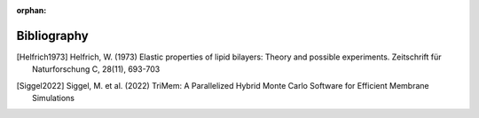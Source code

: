 :orphan:

.. _bibliography:

Bibliography
============

.. [Helfrich1973] Helfrich, W. (1973) Elastic properties of lipid bilayers:
  Theory and possible experiments. Zeitschrift für Naturforschung C,
  28(11), 693-703

.. [Siggel2022] Siggel, M. et al. (2022) TriMem: A Parallelized Hybrid Monte
  Carlo Software for Efficient Membrane Simulations
